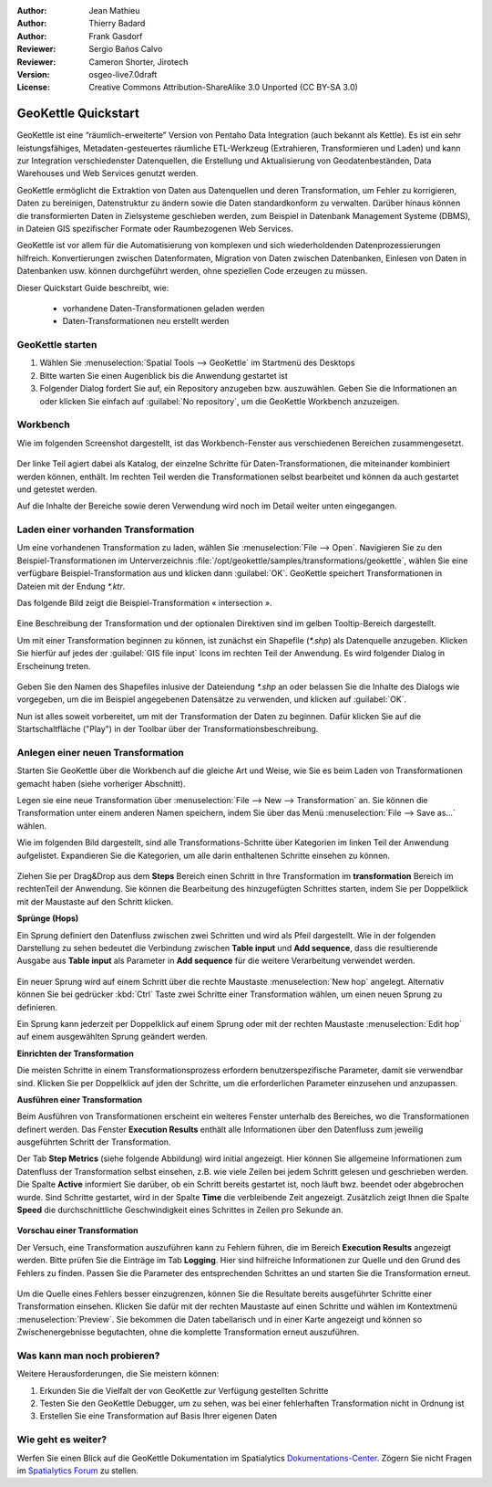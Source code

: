 :Author: Jean Mathieu
:Author: Thierry Badard
:Author: Frank Gasdorf
:Reviewer: Sergio Baños Calvo 
:Reviewer: Cameron Shorter, Jirotech 
:Version: osgeo-live7.0draft
:License: Creative Commons Attribution-ShareAlike 3.0 Unported  (CC BY-SA 3.0)

.. image:: /images/project_logos/logo-geokettle.png
  :scale: 80 %
  :alt: project logo
  :align: right
  :target: http://www.geokettle.org/

********************************************************************************
GeoKettle Quickstart 
********************************************************************************

GeoKettle ist eine “räumlich-erweiterte” Version von Pentaho Data Integration (auch bekannt als Kettle). Es ist ein sehr leistungsfähiges, Metadaten-gesteuertes räumliche ETL-Werkzeug (Extrahieren, Transformieren und Laden) und kann zur Integration verschiedenster Datenquellen, die Erstellung und 
Aktualisierung von Geodatenbeständen, Data Warehouses und Web Services genutzt werden.

GeoKettle ermöglicht die Extraktion von Daten aus Datenquellen und deren Transformation, 
um Fehler zu korrigieren, Daten zu bereinigen, Datenstruktur zu ändern sowie die Daten 
standardkonform zu verwalten. Darüber hinaus können die transformierten Daten in Zielsysteme 
geschieben werden, zum Beispiel in Datenbank Management Systeme (DBMS), in Dateien GIS 
spezifischer Formate oder Raumbezogenen Web 
Services.

GeoKettle ist vor allem für die Automatisierung von komplexen und sich wiederholdenden Datenprozessierungen hilfreich. Konvertierungen zwischen Datenformaten, Migration von Daten zwischen Datenbanken, Einlesen von Daten in Datenbanken usw. können durchgeführt werden, ohne speziellen Code erzeugen zu müssen. 

Dieser Quickstart Guide beschreibt, wie:

  * vorhandene Daten-Transformationen geladen werden
  * Daten-Transformationen neu erstellt werden

GeoKettle starten
================================================================================

#. Wählen Sie :menuselection:`Spatial Tools --> GeoKettle` im Startmenü des Desktops 
#. Bitte warten Sie einen Augenblick bis die Anwendung gestartet ist
#. Folgender Dialog fordert Sie auf, ein Repository anzugeben bzw. auszuwählen. 
   Geben Sie die Informationen an oder klicken Sie einfach auf :guilabel:`No repository`, um die GeoKettle Workbench anzuzeigen.

  .. image:: /images/projects/geokettle/geokettle_welcome.png

Workbench
================================================================================

Wie im folgenden Screenshot dargestellt, ist das Workbench-Fenster aus verschiedenen Bereichen zusammengesetzt.

  .. image:: /images/projects/geokettle/geokettle_workbench.png

Der linke Teil agiert dabei als Katalog, der einzelne Schritte für Daten-Transformationen, die miteinander 
kombiniert werden können, enthält. Im rechten Teil werden die Transformationen selbst bearbeitet und können 
da auch gestartet und getestet werden.

Auf die Inhalte der Bereiche sowie deren Verwendung wird noch im Detail weiter unten eingegangen.

Laden einer vorhanden Transformation
================================================================================

Um eine vorhandenen Transformation zu laden, wählen Sie :menuselection:`File --> Open`. 
Navigieren Sie zu den Beispiel-Transformationen im Unterverzeichnis :file:`/opt/geokettle/samples/transformations/geokettle`, 
wählen Sie eine verfügbare Beispiel-Transformation aus und klicken dann :guilabel:`OK`. GeoKettle speichert 
Transformationen in Dateien mit der Endung `*.ktr`.

Das folgende Bild zeigt die Beispiel-Transformation « intersection ».

  .. image:: /images/projects/geokettle/geokettle_intersection_transformation.png

Eine Beschreibung der Transformation und der optionalen Direktiven sind im gelben Tooltip-Bereich  dargestellt.

Um mit einer Transformation beginnen zu können, ist zunächst ein Shapefile (`*.shp`) als Datenquelle anzugeben. 
Klicken Sie hierfür auf jedes der :guilabel:`GIS file input` Icons im rechten Teil der Anwendung. Es wird folgender 
Dialog in Erscheinung treten.

  .. image:: /images/projects/geokettle/geokettle_shapefile_input_step.png

.. note: 
   Sie können alle Schritte der Transformation per Doppelklick mit der Maus anpassen.

Geben Sie den Namen des Shapefiles inlusive der Dateiendung `*.shp` an oder belassen Sie die Inhalte des Dialogs 
wie vorgegeben, um die im Beispiel angegebenen Datensätze zu verwenden, und klicken auf :guilabel:`OK`.

Nun ist alles soweit vorbereitet, um mit der Transformation der Daten zu beginnen. Dafür klicken Sie auf die 
Startschaltfläche ("Play") in der Toolbar über der Transformationsbeschreibung.

Anlegen einer neuen Transformation
================================================================================

Starten Sie GeoKettle über die Workbench auf die gleiche Art und Weise, wie Sie es beim Laden von Transformationen 
gemacht haben (siehe vorheriger Abschnitt).

Legen sie eine neue Transformation über :menuselection:`File --> New --> Transformation` an. Sie 
können die Transformation unter einem anderen Namen speichern, indem Sie über das Menü 
:menuselection:`File --> Save as...` wählen.

Wie im folgenden Bild dargestellt, sind alle Transformations-Schritte über Kategorien im linken Teil der Anwendung 
aufgelistet. Expandieren Sie die Kategorien, um alle darin enthaltenen Schritte einsehen zu können.

  .. image:: /images/projects/geokettle/geokettle_your_transformation.png

Ziehen Sie per Drag&Drop aus dem **Steps** Bereich einen Schritt in Ihre Transformation im **transformation** Bereich 
im rechtenTeil der Anwendung. Sie können die Bearbeitung des hinzugefügten Schrittes starten, indem Sie per Doppelklick 
mit der Maustaste auf den Schritt klicken.

**Sprünge (Hops)**

Ein Sprung definiert den Datenfluss zwischen zwei Schritten und wird als Pfeil dargestellt. Wie in der folgenden 
Darstellung zu sehen bedeutet die Verbindung zwischen **Table input** und **Add sequence**, dass die resultierende 
Ausgabe aus **Table input** als Parameter in **Add sequence** für die weitere Verarbeitung verwendet werden.

  .. image:: /images/projects/geokettle/geokettle_hop.png
    :scale: 60 %

Ein neuer Sprung wird auf einem Schritt über die rechte Maustaste :menuselection:`New hop` angelegt. Alternativ 
können Sie bei gedrücker :kbd:`Ctrl` Taste zwei Schritte einer Transformation wählen, um einen neuen Sprung zu 
definieren.
 
Ein Sprung kann jederzeit per Doppelklick auf einem Sprung oder mit der rechten Maustaste :menuselection:`Edit hop` 
auf einem ausgewählten Sprung geändert werden.

**Einrichten der Transformation**

Die meisten Schritte in einem Transformationsprozess erfordern benutzerspezifische Parameter, damit sie verwendbar 
sind. Klicken Sie per Doppelklick auf jden der Schritte, um die erforderlichen Parameter einzusehen und anzupassen.

**Ausführen einer Transformation**

Beim Ausführen von Transformationen erscheint ein weiteres Fenster unterhalb des Bereiches, wo die Transformationen 
definert werden. Das Fenster **Execution Results** enthält alle Informationen über den Datenfluss zum jeweilig  
ausgeführten Schritt der Transformation.

Der Tab **Step Metrics** (siehe folgende Abbildung) wird initial angezeigt. Hier können Sie allgemeine Informationen 
zum Datenfluss der Transformation selbst einsehen, z.B. wie viele Zeilen bei jedem Schritt gelesen und geschrieben 
werden. Die Spalte **Active** informiert Sie darüber, ob ein Schritt bereits gestartet ist, noch läuft bwz. beendet 
oder abgebrochen wurde. Sind Schritte gestartet, wird in der Spalte **Time** die verbleibende Zeit angezeigt. Zusätzlich 
zeigt Ihnen die Spalte **Speed** die durchschnittliche Geschwindigkeit eines Schrittes in Zeilen pro Sekunde an.

  .. image:: /images/projects/geokettle/geokettle_running_transformation.png

**Vorschau einer Transformation**

Der Versuch, eine Transformation auszuführen kann zu Fehlern führen, die im Bereich **Execution Results** angezeigt 
werden. Bitte prüfen Sie die Einträge im Tab **Logging**. Hier sind hilfreiche Informationen zur Quelle und den Grund 
des Fehlers zu finden. Passen Sie die Parameter des entsprechenden Schrittes an und starten Sie die Transformation erneut.

  .. image:: /images/projects/geokettle/geokettle_transformation_fail.png

Um die Quelle eines Fehlers besser einzugrenzen, können Sie die Resultate bereits ausgeführter Schritte einer Transformation
einsehen. Klicken Sie dafür mit der rechten Maustaste auf einen Schritte und wählen im Kontextmenü :menuselection:`Preview`.
Sie bekommen die Daten tabellarisch und in einer Karte angezeigt und können so Zwischenergebnisse begutachten, ohne die komplette 
Transformation erneut auszuführen.

Was kann man noch probieren?
================================================================================

Weitere Herausforderungen, die Sie meistern können:

#. Erkunden Sie die Vielfalt der von GeoKettle zur Verfügung gestellten Schritte
#. Testen Sie den GeoKettle Debugger, um zu sehen, was bei einer fehlerhaften Transformation nicht in Ordnung ist
#. Erstellen Sie eine Transformation auf Basis Ihrer eigenen Daten

Wie geht es weiter?
================================================================================

Werfen Sie einen Blick auf die GeoKettle Dokumentation im Spatialytics `Dokumentations-Center <http://wiki.spatialytics.org>`_. Zögern Sie nicht Fragen im `Spatialytics Forum <http://www.spatialytics.com/forum>`_ zu stellen.
